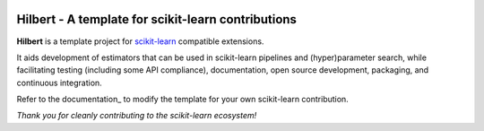 .. -*- mode: rst -*-

|Travis|_ |AppVeyor|_ |Codecov|_ |CircleCI|_

.. |Travis| image:: https://travis-ci.org/CCampJr/Hilbert.svg?branch=master
.. _Travis: https://travis-ci.org/CCampJr/Hilbert

.. |AppVeyor| image:: https://ci.appveyor.com/api/projects/status/coy2qqaqr1rnnt5y/branch/master?svg=true
.. _AppVeyor: https://ci.appveyor.com/project/glemaitre/Hilbert

.. |Codecov| image:: https://codecov.io/gh/CCampJr/Hilbert/branch/master/graph/badge.svg
.. _Codecov: https://codecov.io/gh/CCampJr/Hilbert

.. |CircleCI| image:: https://circleci.com/gh/CCampJr/Hilbert.svg?style=shield&circle-token=:circle-token
.. _CircleCI: https://circleci.com/gh/CCampJr/Hilbert/tree/master

Hilbert - A template for scikit-learn contributions
============================================================

.. _scikit-learn: https://scikit-learn.org

**Hilbert** is a template project for scikit-learn_ compatible
extensions.

It aids development of estimators that can be used in scikit-learn pipelines
and (hyper)parameter search, while facilitating testing (including some API
compliance), documentation, open source development, packaging, and continuous
integration.

Refer to the documentation_ to modify the template for your own scikit-learn
contribution.

*Thank you for cleanly contributing to the scikit-learn ecosystem!*
